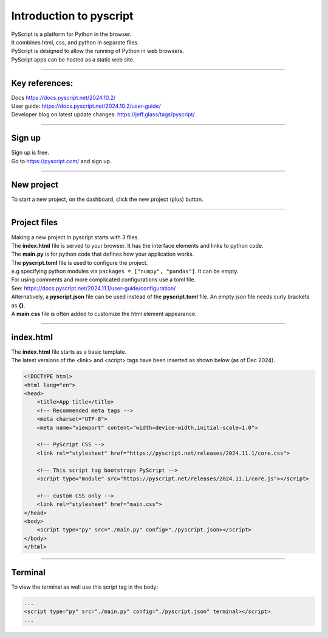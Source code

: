 ====================================================
Introduction to pyscript
====================================================

| PyScript is a platform for Python in the browser.
| It combines html, css, and python in separate files.
| PyScript is designed to allow the running of Python in web browsers.
| PyScript apps can be hosted as a static web site.

----

Key references:
---------------------

| Docs https://docs.pyscript.net/2024.10.2/
| User guide: https://docs.pyscript.net/2024.10.2/user-guide/
| Developer blog on latest update changes: https://jeff.glass/tags/pyscript/

----

Sign up
----------

| Sign up is free.
| Go to https://pyscript.com/ and sign up.

----

New project
-------------

| To start a new project, on the dashboard, click the new project (plus) button.

.. image:: images/new_project.png
    :scale: 50%

----

Project files
--------------

| Making a new project in pyscript starts with 3 files.

.. image:: images/new_project_files.png
    :scale: 50%

| The **index.html** file is served to your browser. It has the interface elements and links to python code.
| The **main.py** is for python code that defines how your application works.
| The **pyscript.toml** file is used to configure the project.
| e.g specifying python modules via ``packages = ["numpy", "pandas"]``. It can be empty.
| For using comments and more complicated configurations use a toml file.
| See: https://docs.pyscript.net/2024.11.1/user-guide/configuration/
| Alternatively, a **pyscript.json** file can be used instead of the **pyscript.toml** file. An empty json file needs curly brackets as **{}**.

| A **main.css** file is often added to customize the html element appearance.

----

index.html
-----------------

| The **index.html** file starts as a basic template.
| The latest versions of the <link> and <script> tags have been inserted as shown below (as of Dec 2024).

.. code-block:: html


    <!DOCTYPE html>
    <html lang="en">
    <head>
        <title>App title</title>
        <!-- Recommended meta tags -->
        <meta charset="UTF-8">
        <meta name="viewport" content="width=device-width,initial-scale=1.0">

        <!-- PyScript CSS -->
        <link rel="stylesheet" href="https://pyscript.net/releases/2024.11.1/core.css">

        <!-- This script tag bootstraps PyScript -->
        <script type="module" src="https://pyscript.net/releases/2024.11.1/core.js"></script>

        <!-- custom CSS only -->
        <link rel="stylesheet" href="main.css">
    </head>
    <body>
        <script type="py" src="./main.py" config="./pyscript.json></script>
    </body>
    </html>


----

Terminal
-----------------

To view the terminal as well use this script tag in the body:

.. code-block:: html

    ...
    <script type="py" src="./main.py" config="./pyscript.json" terminal></script>
    ...

